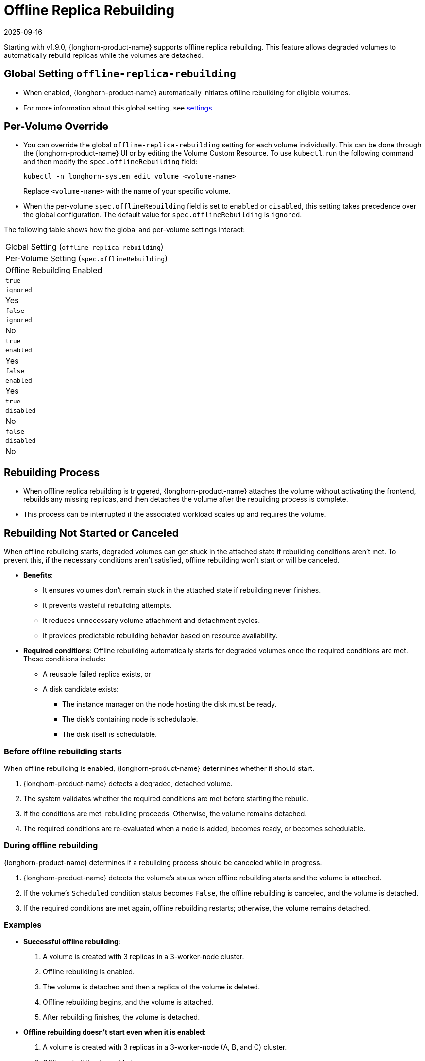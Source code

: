 = Offline Replica Rebuilding
:revdate: 2025-09-16
:page-revdate: {revdate}
:current-version: {page-component-version}

Starting with v1.9.0, {longhorn-product-name} supports offline replica rebuilding. This feature allows degraded volumes to automatically rebuild replicas while the volumes are detached.

== Global Setting `offline-replica-rebuilding`

* When enabled, {longhorn-product-name} automatically initiates offline rebuilding for eligible volumes.
* For more information about this global setting, see xref:longhorn-system/settings.adoc#_offline_replica_rebuilding[settings].

== Per-Volume Override

* You can override the global `offline-replica-rebuilding` setting for each volume individually. This can be done through the {longhorn-product-name} UI or by editing the Volume Custom Resource. To use `kubectl`, run the following command and then modify the `spec.offlineRebuilding` field:
+
[,bash]
----
kubectl -n longhorn-system edit volume <volume-name>
----
+
Replace `<volume-name>` with the name of your specific volume.
* When the per-volume `spec.offlineRebuilding` field is set to `enabled` or `disabled`, this setting takes precedence over the global configuration. The default value for `spec.offlineRebuilding` is `ignored`.

The following table shows how the global and per-volume settings interact:

|===
| Global Setting (`offline-replica-rebuilding`)
| Per-Volume Setting (`spec.offlineRebuilding`)
| Offline Rebuilding Enabled

| `true`
| `ignored`
| Yes

| `false`
| `ignored`
| No

| `true`
| `enabled`
| Yes

| `false`
| `enabled`
| Yes

| `true`
| `disabled`
| No

| `false`
| `disabled`
| No
|===

== Rebuilding Process

* When offline replica rebuilding is triggered, {longhorn-product-name} attaches the volume without activating the frontend, rebuilds any missing replicas, and then detaches the volume after the rebuilding process is complete.
* This process can be interrupted if the associated workload scales up and requires the volume.

== Rebuilding Not Started or Canceled

When offline rebuilding starts, degraded volumes can get stuck in the attached state if rebuilding conditions aren't met. To prevent this, if the necessary conditions aren't satisfied, offline rebuilding won't start or will be canceled.

* *Benefits*:
** It ensures volumes don't remain stuck in the attached state if rebuilding never finishes.
** It prevents wasteful rebuilding attempts.
** It reduces unnecessary volume attachment and detachment cycles.
** It provides predictable rebuilding behavior based on resource availability.

* *Required conditions*: Offline rebuilding automatically starts for degraded volumes once the required conditions are met. These conditions include:
** A reusable failed replica exists, or
** A disk candidate exists:
*** The instance manager on the node hosting the disk must be ready.
*** The disk's containing node is schedulable.
*** The disk itself is schedulable.

=== Before offline rebuilding starts

When offline rebuilding is enabled, {longhorn-product-name} determines whether it should start.

. {longhorn-product-name} detects a degraded, detached volume.
. The system validates whether the required conditions are met before starting the rebuild.
. If the conditions are met, rebuilding proceeds. Otherwise, the volume remains detached.
. The required conditions are re-evaluated when a node is added, becomes ready, or becomes schedulable.

=== During offline rebuilding

{longhorn-product-name} determines if a rebuilding process should be canceled while in progress.

. {longhorn-product-name} detects the volume's status when offline rebuilding starts and the volume is attached.
. If the volume's `Scheduled` condition status becomes `False`, the offline rebuilding is canceled, and the volume is detached.
. If the required conditions are met again, offline rebuilding restarts; otherwise, the volume remains detached.

=== Examples

* *Successful offline rebuilding*:
. A volume is created with 3 replicas in a 3-worker-node cluster.
. Offline rebuilding is enabled.
. The volume is detached and then a replica of the volume is deleted.
. Offline rebuilding begins, and the volume is attached.
. After rebuilding finishes, the volume is detached.
* *Offline rebuilding doesn't start even when it is enabled*:
. A volume is created with 3 replicas in a 3-worker-node (A, B, and C) cluster.
. Offline rebuilding is enabled.
. Worker node A is unschedulable.
. The volume replica on worker node A is deleted.
. Because only two schedulable worker nodes exist, offline rebuilding will not start.
* *A worker node is drained during offline rebuilding*:
. A volume is created with 3 replicas in a 3-worker-node (A, B, and C) cluster.
. Offline rebuilding is enabled.
. The volume is detached, and then the volume replica on worker node A is deleted.
. Offline rebuilding begins, and the volume is attached to rebuild a replica on worker node A.
. Worker node A is drained, making it unschedulable, and the volume replica on worker node A is deleted.
. The volume remains attached until the volume's `Scheduled` condition status becomes `False`.
. The volume is detached until worker node A is uncordoned or a new schedulable node is added.

== Limitations

Offline rebuilding is not supported for faulted volumes.
